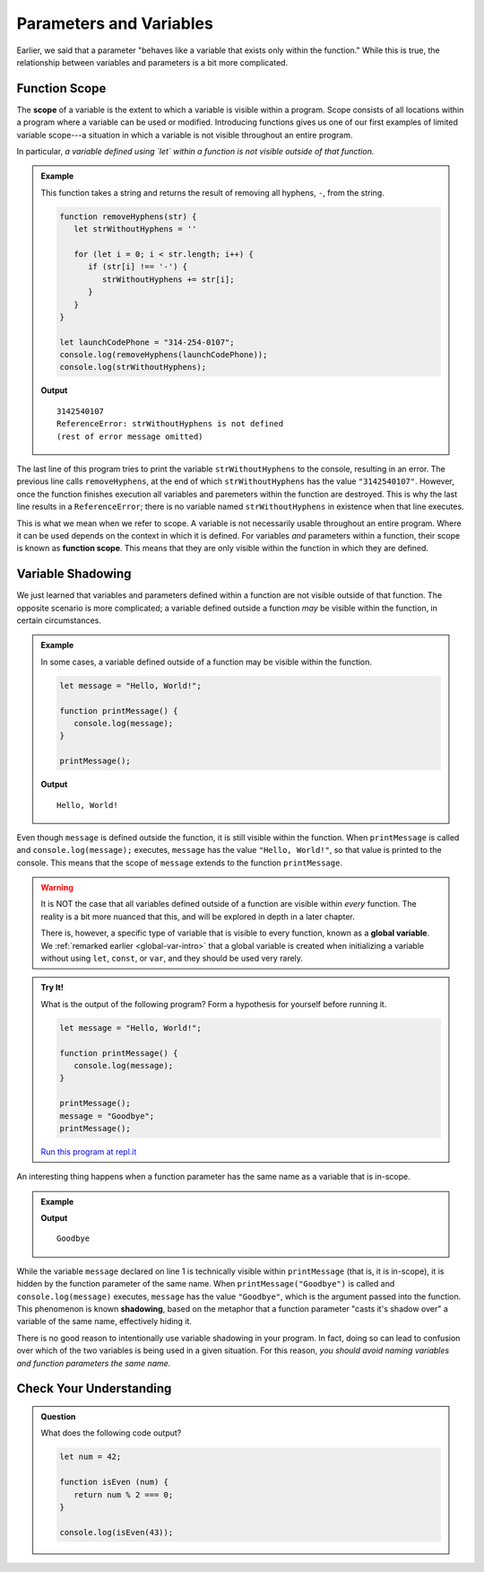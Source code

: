 Parameters and Variables
========================

Earlier, we said that a parameter "behaves like a variable that exists only within the function." While this is true, the relationship between variables and parameters is a bit more complicated.

Function Scope
--------------

.. index:: 
   single: function; scope
   single: scope

The **scope** of a variable is the extent to which a variable is visible within a program. Scope consists of all locations within a program where a variable can be used or modified. Introducing functions gives us one of our first examples of limited variable scope---a situation in which a variable is not visible throughout an entire program.

In particular, *a variable defined using `let` within a function is not visible outside of that function.*

.. admonition:: Example

   This function takes a string and returns the result of removing all hyphens, ``-``, from the string.

   .. sourcecode:: js
   
      function removeHyphens(str) {
         let strWithoutHyphens = ''

         for (let i = 0; i < str.length; i++) {
            if (str[i] !== '-') {
               strWithoutHyphens += str[i];
            }
         }
      }

      let launchCodePhone = "314-254-0107";
      console.log(removeHyphens(launchCodePhone));
      console.log(strWithoutHyphens);

   **Output**

   ::

      3142540107
      ReferenceError: strWithoutHyphens is not defined
      (rest of error message omitted)

The last line of this program tries to print the variable ``strWithoutHyphens`` to the console, resulting in an error. The previous line calls ``removeHyphens``, at the end of which ``strWithoutHyphens`` has the value ``"3142540107"``. However, once the function finishes execution all variables and paremeters within the function are destroyed. This is why the last line results in a ``ReferenceError``; there is no variable named ``strWithoutHyphens`` in existence when that line executes.

This is what we mean when we refer to scope. A variable is not necessarily usable throughout an entire program. Where it can be used depends on the context in which it is defined. For variables *and* parameters within a function, their scope is known as **function scope**. This means that they are only visible within the function in which they are defined.

Variable Shadowing
------------------

We just learned that variables and parameters defined within a function are not visible outside of that function. The opposite scenario is more complicated; a variable defined outside a function *may* be visible within the function, in certain circumstances.

.. admonition:: Example

   In some cases, a variable defined outside of a function may be visible within the function.

   .. sourcecode:: js
   
      let message = "Hello, World!";

      function printMessage() {
         console.log(message);
      }

      printMessage();

   **Output**

   ::

      Hello, World!      

Even though ``message`` is defined outside the function, it is still visible within the function. When ``printMessage`` is called and ``console.log(message);`` executes, ``message`` has the value ``"Hello, World!"``, so that value is printed to the console. This means that the scope of ``message`` extends to the function ``printMessage``.

.. warning:: It is NOT the case that all variables defined outside of a function are visible within *every* function. The reality is a bit more nuanced that this, and will be explored in depth in a later chapter.

   There is, however, a specific type of variable that is visible to every function, known as a **global variable**. We :ref:`remarked earlier <global-var-intro>` that a global variable is created when initializing a variable without using ``let``, ``const``, or ``var``, and they should be used very rarely. 

.. admonition:: Try It!

   What is the output of the following program? Form a hypothesis for yourself before running it.

   .. sourcecode:: js
   
      let message = "Hello, World!";

      function printMessage() {
         console.log(message);
      }

      printMessage();
      message = "Goodbye";
      printMessage();

   `Run this program at repl.it <https://repl.it/@launchcode/Function-Scope>`_

.. index::
   single: variable; shadowing

An interesting thing happens when a function parameter has the same name as a variable that is in-scope. 

.. admonition:: Example

   .. sourcecode:: js
      :linenos:
   
      let message = "Hello, World!";

      function printMessage(message) {
         console.log(message);
      }

      printMessage("Goodbye");
      
   **Output**

   ::

      Goodbye

While the variable ``message`` declared on line 1 is technically visible within ``printMessage`` (that is, it is in-scope), it is hidden by the function parameter of the same name. When ``printMessage("Goodbye")`` is called and ``console.log(message)`` executes, ``message`` has the value ``"Goodbye"``, which is the argument passed into the function. This phenomenon is known **shadowing**, based on the metaphor that a function parameter "casts it's shadow over" a variable of the same name, effectively hiding it. 

There is no good reason to intentionally use variable shadowing in your program. In fact, doing so can lead to confusion over which of the two variables is being used in a given situation. For this reason, *you should avoid naming variables and function parameters the same name.*

Check Your Understanding
------------------------

.. admonition:: Question

   What does the following code output?

   .. sourcecode:: js

      let num = 42;

      function isEven (num) { 
         return num % 2 === 0; 
      }

      console.log(isEven(43));
